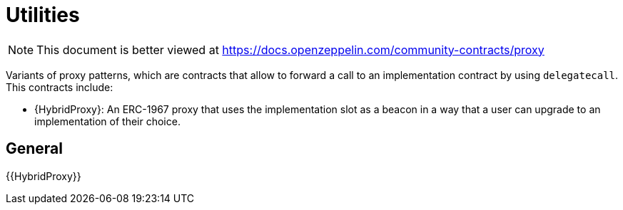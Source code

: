= Utilities

[.readme-notice]
NOTE: This document is better viewed at https://docs.openzeppelin.com/community-contracts/proxy

Variants of proxy patterns, which are contracts that allow to forward a call to an implementation contract by using `delegatecall`. This contracts include:

 * {HybridProxy}: An ERC-1967 proxy that uses the implementation slot as a beacon in a way that a user can upgrade to an implementation of their choice.

== General

{{HybridProxy}}




